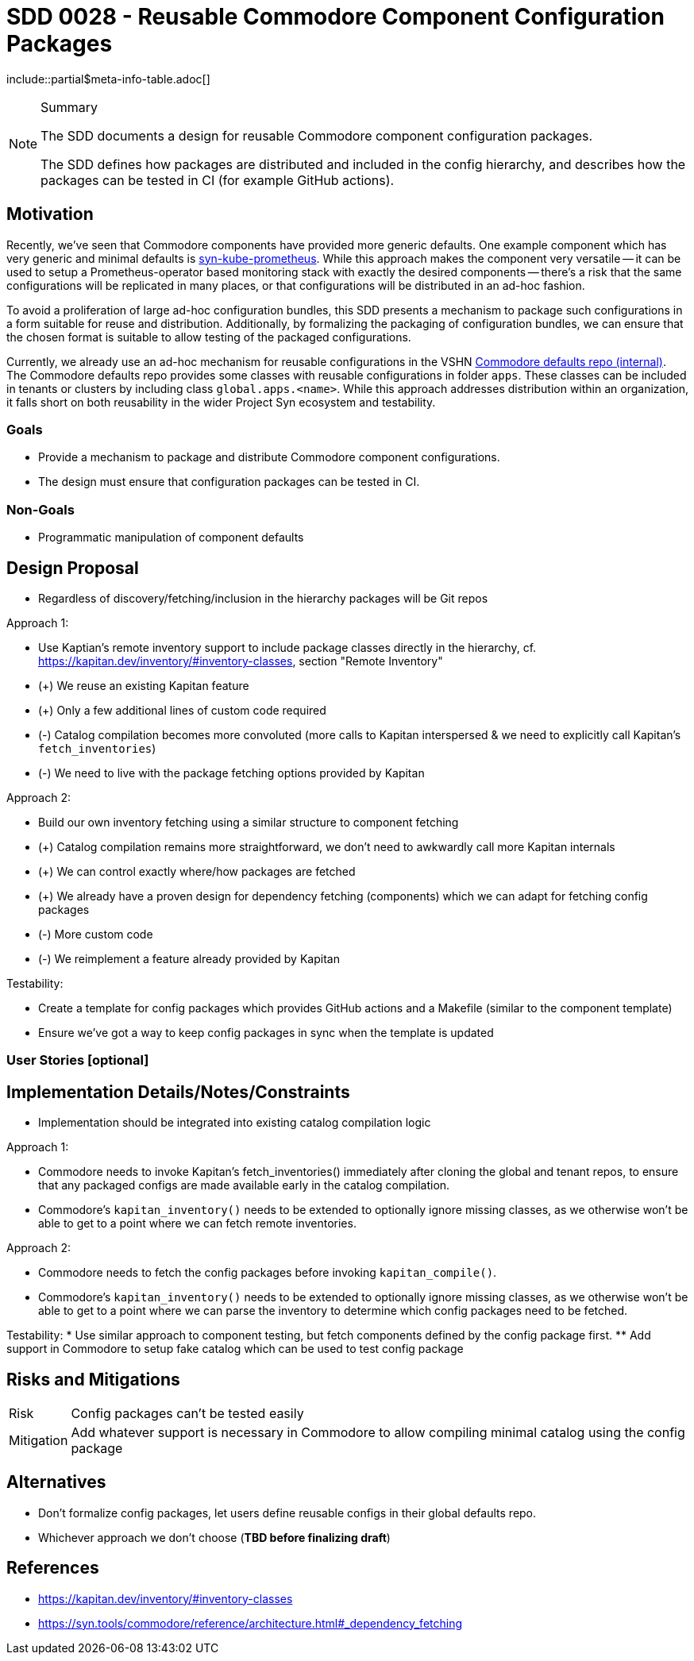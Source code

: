 = SDD 0028 - Reusable Commodore Component Configuration Packages

:sdd_author:    Simon Gerber
:sdd_owner:     Tarazed
:sdd_reviewers: TBD
:sdd_date:      2022-04-29
:sdd_status:    draft
\include::partial$meta-info-table.adoc[]

[NOTE]
.Summary
====
The SDD documents a design for reusable Commodore component configuration packages.

The SDD defines how packages are distributed and included in the config hierarchy, and describes how the packages can be tested in CI (for example GitHub actions).
====

== Motivation

Recently, we've seen that Commodore components have provided more generic defaults.
One example component which has very generic and minimal defaults is https://github.com/projectsyn/component-syn-kube-prometheus[syn-kube-prometheus].
While this approach makes the component very versatile -- it can be used to setup a Prometheus-operator based monitoring stack with exactly the desired components -- there's a risk that the same configurations will be replicated in many places, or that configurations will be distributed in an ad-hoc fashion.

To avoid a proliferation of large ad-hoc configuration bundles, this SDD presents a mechanism to package such configurations in a form suitable for reuse and distribution.
Additionally, by formalizing the packaging of configuration bundles, we can ensure that the chosen format is suitable to allow testing of the packaged configurations.

Currently, we already use an ad-hoc mechanism for reusable configurations in the VSHN https://git.vshn.net/syn/commodore-defaults[Commodore defaults repo (internal)].
The Commodore defaults repo provides some classes with reusable configurations in folder `apps`.
These classes can be included in tenants or clusters by including class `global.apps.<name>`.
While this approach addresses distribution within an organization, it falls short on both reusability in the wider Project Syn ecosystem and testability.

=== Goals

* Provide a mechanism to package and distribute Commodore component configurations.
* The design must ensure that configuration packages can be tested in CI.

=== Non-Goals

* Programmatic manipulation of component defaults

== Design Proposal

* Regardless of discovery/fetching/inclusion in the hierarchy packages will be Git repos

Approach 1:

* Use Kaptian's remote inventory support to include package classes directly in the hierarchy, cf. https://kapitan.dev/inventory/#inventory-classes, section "Remote Inventory"
* (+) We reuse an existing Kapitan feature
* (+) Only a few additional lines of custom code required
* (-) Catalog compilation becomes more convoluted (more calls to Kapitan interspersed & we need to explicitly call Kapitan's `fetch_inventories`)
* (-) We need to live with the package fetching options provided by Kapitan

Approach 2:

* Build our own inventory fetching using a similar structure to component fetching
* (+) Catalog compilation remains more straightforward, we don't need to awkwardly call more Kapitan internals
* (+) We can control exactly where/how packages are fetched
* (+) We already have a proven design for dependency fetching (components) which we can adapt for fetching config packages
* (-) More custom code
* (-) We reimplement a feature already provided by Kapitan

Testability:

* Create a template for config packages which provides GitHub actions and a Makefile (similar to the component template)
* Ensure we've got a way to keep config packages in sync when the template is updated

=== User Stories [optional]

== Implementation Details/Notes/Constraints

* Implementation should be integrated into existing catalog compilation logic

Approach 1:

* Commodore needs to invoke Kapitan's fetch_inventories() immediately after cloning the global and tenant repos, to ensure that any packaged configs are made available early in the catalog compilation.
* Commodore's `kapitan_inventory()` needs to be extended to optionally ignore missing classes, as we otherwise won't be able to get to a point where we can fetch remote inventories.

Approach 2:

* Commodore needs to fetch the config packages before invoking `kapitan_compile()`.
* Commodore's `kapitan_inventory()` needs to be extended to optionally ignore missing classes, as we otherwise won't be able to get to a point where we can parse the inventory to determine which config packages need to be fetched.

Testability:
* Use similar approach to component testing, but fetch components defined by the config package first.
** Add support in Commodore to setup fake catalog which can be used to test config package

== Risks and Mitigations

[horizontal]
Risk:: Config packages can't be tested easily
Mitigation:: Add whatever support is necessary in Commodore to allow compiling minimal catalog using the config package

== Alternatives

* Don't formalize config packages, let users define reusable configs in their global defaults repo.
* Whichever approach we don't choose (*TBD before finalizing draft*)

== References

* https://kapitan.dev/inventory/#inventory-classes
* https://syn.tools/commodore/reference/architecture.html#_dependency_fetching

